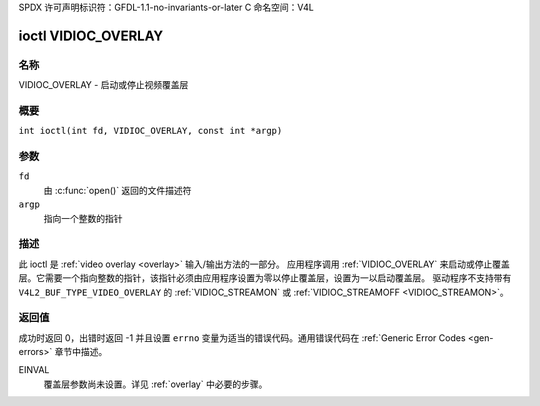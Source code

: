 SPDX 许可声明标识符：GFDL-1.1-no-invariants-or-later
C 命名空间：V4L

.. _VIDIOC_OVERLAY:

********************
ioctl VIDIOC_OVERLAY
********************

名称
====

VIDIOC_OVERLAY - 启动或停止视频覆盖层

概要
====

.. c:macro:: VIDIOC_OVERLAY

``int ioctl(int fd, VIDIOC_OVERLAY, const int *argp)``

参数
====

``fd``
    由 :c:func:`open()` 返回的文件描述符
``argp``
    指向一个整数的指针

描述
====

此 ioctl 是 :ref:`video overlay <overlay>` 输入/输出方法的一部分。
应用程序调用 :ref:`VIDIOC_OVERLAY` 来启动或停止覆盖层。它需要一个指向整数的指针，该指针必须由应用程序设置为零以停止覆盖层，设置为一以启动覆盖层。
驱动程序不支持带有 ``V4L2_BUF_TYPE_VIDEO_OVERLAY`` 的 :ref:`VIDIOC_STREAMON` 或 :ref:`VIDIOC_STREAMOFF <VIDIOC_STREAMON>`。

返回值
======

成功时返回 0，出错时返回 -1 并且设置 ``errno`` 变量为适当的错误代码。通用错误代码在 :ref:`Generic Error Codes <gen-errors>` 章节中描述。

EINVAL
    覆盖层参数尚未设置。详见 :ref:`overlay` 中必要的步骤。
